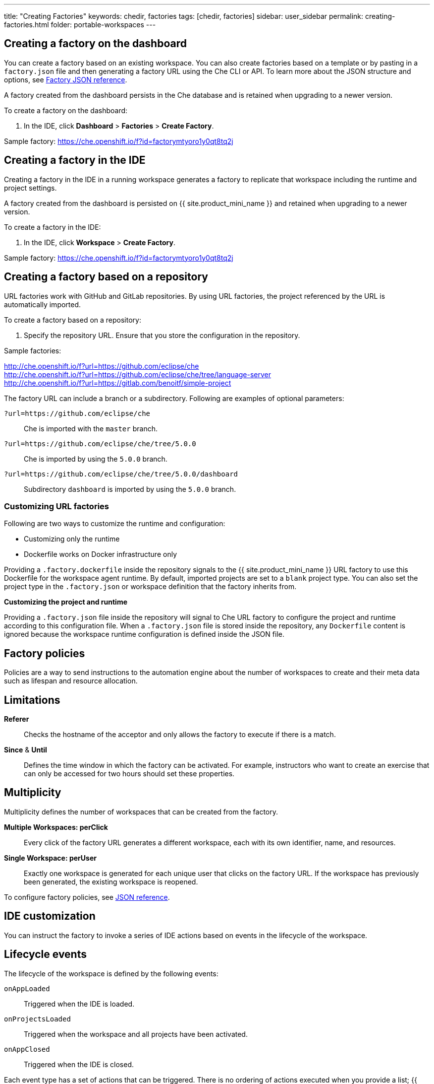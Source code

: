 ---
title: "Creating Factories"
keywords: chedir, factories
tags: [chedir, factories]
sidebar: user_sidebar
permalink: creating-factories.html
folder: portable-workspaces
---

[id="create-a-factory-in-the-dashboard"]
== Creating a factory on the dashboard

You can create a factory based on an existing workspace. You can also create factories based on a template or by pasting in a `factory.json` file and then generating a factory URL using the Che CLI or API. To learn more about the JSON structure and options, see link:factories_json_reference.html[Factory JSON reference].

A factory created from the dashboard persists in the Che database and is retained when upgrading to a newer version.

To create a factory on the dashboard:

. In the IDE, click *Dashboard* > *Factories* > *Create Factory*.

Sample factory: https://che.openshift.io/f?id=factorymtyoro1y0qt8tq2j[https://che.openshift.io/f?id=factorymtyoro1y0qt8tq2j]

[id="create-a-factory-in-the-ide"]
== Creating a factory in the IDE

Creating a factory in the IDE in a running workspace generates a factory to replicate that workspace including the runtime and project settings.

A factory created from the dashboard is persisted on {{ site.product_mini_name }} and retained when upgrading to a newer version.

To create a factory in the IDE:

. In the IDE, click *Workspace* > *Create Factory*.

Sample factory: https://che.openshift.io/f?id=factorymtyoro1y0qt8tq2j[https://che.openshift.io/f?id=factorymtyoro1y0qt8tq2j]

[id="create-a-factory-based-on-a-repo"]
== Creating a factory based on a repository

URL factories work with GitHub and GitLab repositories. By using URL factories, the project referenced by the URL is automatically imported.

To create a factory based on a repository:

. Specify the repository URL. Ensure that you store the configuration in the repository.

Sample factories:

http://che.openshift.io/f?url=https://github.com/eclipse/che +
http://che.openshift.io/f?url=https://github.com/eclipse/che/tree/language-server +
http://che.openshift.io/f?url=https://gitlab.com/benoitf/simple-project

The factory URL can include a branch or a subdirectory. Following are examples of optional parameters:

`?url=https://github.com/eclipse/che`::
	Che is imported with the `master` branch.

`?url=https://github.com/eclipse/che/tree/5.0.0`:: 
	Che is imported by using the `5.0.0` branch.

`?url=https://github.com/eclipse/che/tree/5.0.0/dashboard`:: 
	Subdirectory `dashboard` is imported by using the `5.0.0` branch.

[id="customizing-url-factories"]
=== Customizing URL factories

Following are two ways to customize the runtime and configuration:

* Customizing only the runtime

* Dockerfile works on Docker infrastructure only

Providing a `.factory.dockerfile` inside the repository signals to the {{ site.product_mini_name }} URL factory to use this Dockerfile for the workspace agent runtime. By default, imported projects are set to a `blank` project type. You can also set the project type in the `.factory.json` or workspace definition that the factory inherits from.

*Customizing the project and runtime*

Providing a `.factory.json` file inside the repository will signal to Che URL factory to configure the project and runtime according to this configuration file. When a `.factory.json` file is stored inside the repository, any `Dockerfile` content is ignored because the workspace runtime configuration is defined inside the JSON file.

[id="factory-policies"]
== Factory policies

Policies are a way to send instructions to the automation engine about the number of workspaces to create and their meta data such as lifespan and resource allocation.

[id="limitations"]
== Limitations

*Referer*::
  Checks the hostname of the acceptor and only allows the factory to execute if there is a match.
*Since* & *Until*::
  Defines the time window in which the factory can be activated. For example, instructors who want to create an exercise that can only be accessed for two hours should set these properties.

[id="multiplicity"]
== Multiplicity

Multiplicity defines the number of workspaces that can be created from the factory.

*Multiple Workspaces: perClick*::
  Every click of the factory URL generates a different workspace, each with its own identifier, name, and resources.
*Single Workspace: perUser*::
  Exactly one workspace is generated for each unique user that clicks on the factory URL. If the workspace has previously been generated, the existing workspace is reopened.

To configure factory policies, see link:factories_json_reference.html[JSON reference].

[id="ide-customization"]
== IDE customization

You can instruct the factory to invoke a series of IDE actions based on events in the lifecycle of the workspace.

[id="lifecycle-events"]
== Lifecycle events

The lifecycle of the workspace is defined by the following events:

`onAppLoaded`::
	Triggered when the IDE is loaded.

`onProjectsLoaded`::
	Triggered when the workspace and all projects have been activated.

`onAppClosed`::
	Triggered when the IDE is closed.

Each event type has a set of actions that can be triggered. There is no ordering of actions executed when you provide a list; {{ site.product_mini_name }} will asynchronously invoke multiple actions if appropriate.

[id="factory-actions"]
== Factory actions

Following is the list of all possible actions that can be configured with your factory.

*Run Command*::
  _Description:_ Specify the name of the command to invoke after the IDE is loaded. +
  _Associated Event:_ `onProjectsLoaded`
*Open File*::
  _Description:_ Open project files in the editor. Optionally, define the line to be highlighted. +
  _Associated Event:_ `onProjectsLoaded`
*Open a Welcome Page*::
  _Description:_ Customize content of a welcome panel displayed when the workspace is loaded. +
  _Associated Event:_ `onAppLoaded`
*Warm on Uncommitted Changes*::
  _Description:_ Opens a warning pop-up window when the user closes the browser tab with a project that has uncommitted changes. +
  _Associated Event:_ `onAppClosed`

To configure factory actions, see link:factories_json_reference.html#ide-customization[Factory JSON reference].

[id="find-and-replace"]
== Finding and replacing variables

Factories allow you to replace variables or placeholders with real values to expose sensitive information (passwords, URLs, account names, API keys) in the source code. To find and replace a value, you can use the `run` command during an `onProjectsLoaded` event. You can use `sed`, `awk` or other tools available in your workspace environment.

For a sample of how to configure finding and replacing a value, see the link:factories_json_reference.html#action-find-and-replace[Factory JSON reference] section. Alternatively, you can add IDE actions in *Factory* tab, on the user *Dashboard*.

Use https://www.gnu.org/software/sed/manual/html_node/Regular-Expressions.html[regular expressions] in `sed`, both in find-replace and file-file type patterns.

[id="pull-request-workflow"]
== Pull request workflow

Factories can be configured with a dedicated pull request workflow. The PR workflow handles local and remote branching, forking, and issuing the pull request. Pull requests generated from within {{ site.product_mini_name }} have another factory placed into the comments of the pull requests that a PR reviewer can use to quickly start the workspace.

When enabled, the pull request workflow adds a contribution panel to the IDE.

image::git/pr_panel.png[]

[id="repository-badging"]
== Repository badging

If you have projects in GitHub or GitLab, you can help your contributors to get started by providing them ready-to-code developer workspaces. Create a factory and add the following badge on your repositories `readme.md`:

[source,markdown]
----
[![Developer Workspace](https://che.openshift.io/factory/resources/factory-contribute.svg)](your-factory-url)
----

[id="nest-steps"]
== Nest Steps

* Read about customizing factories with the link:factories_json_reference.html[Factory JSON reference]. 

